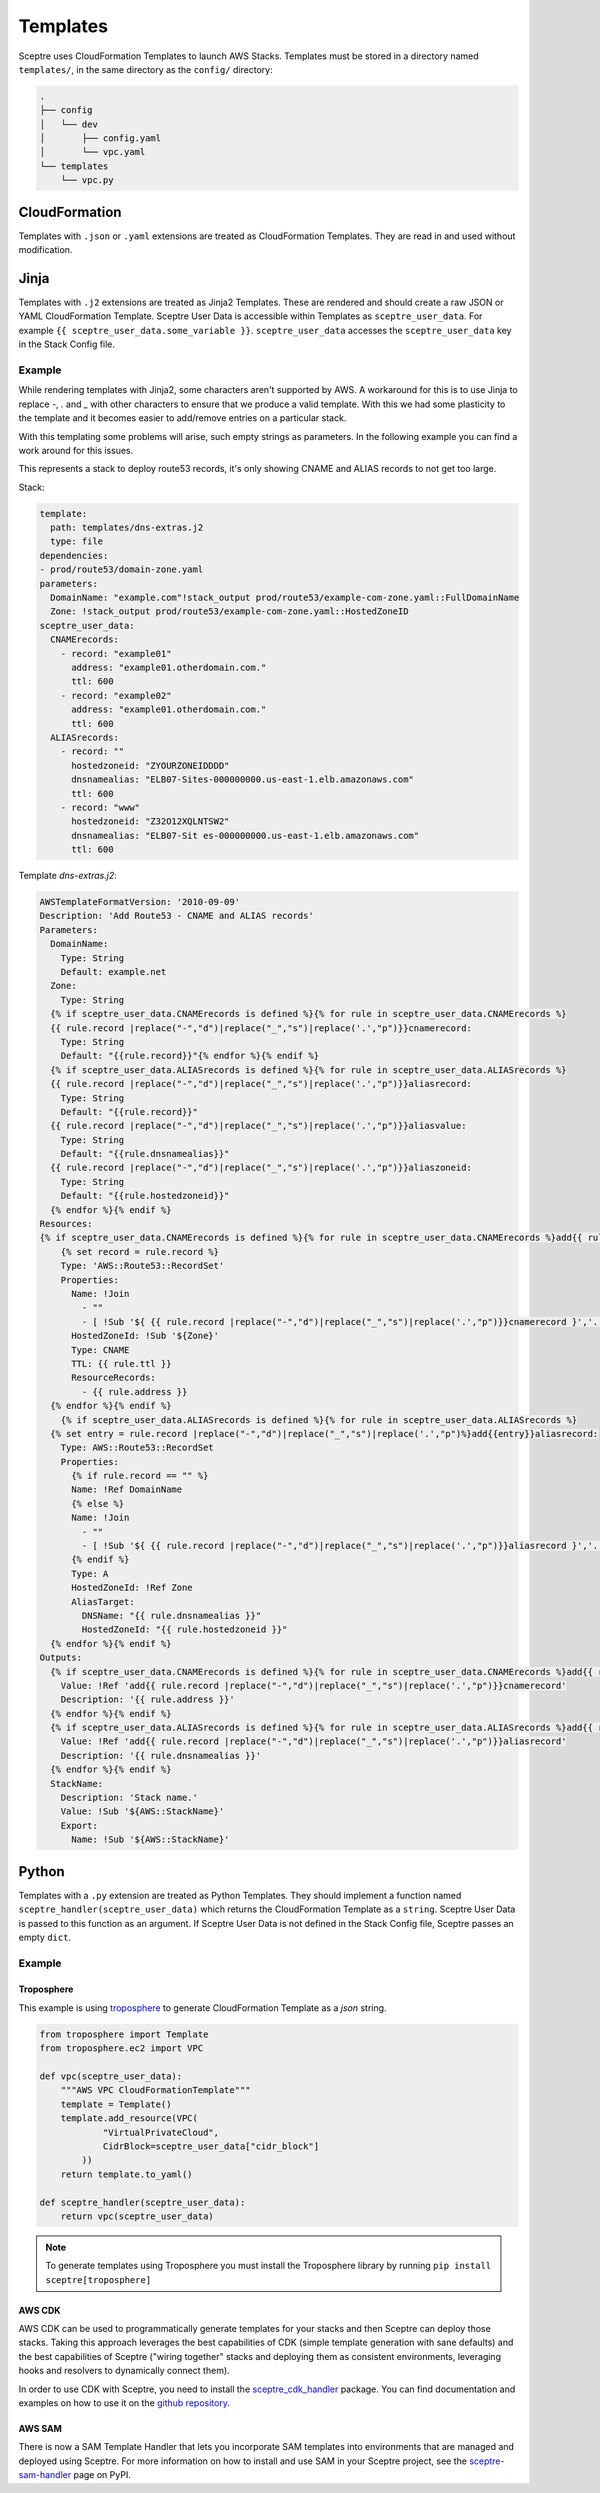 Templates
=========

Sceptre uses CloudFormation Templates to launch AWS Stacks. Templates must be
stored in a directory named ``templates/``, in the same directory as the
``config/`` directory:

.. code-block:: text

   .
   ├── config
   │   └── dev
   │       ├── config.yaml
   │       └── vpc.yaml
   └── templates
       └── vpc.py

CloudFormation
--------------

Templates with ``.json`` or ``.yaml`` extensions are treated as CloudFormation
Templates. They are read in and used without modification.

Jinja
-----

Templates with ``.j2`` extensions are treated as Jinja2 Templates.
These are rendered and should create a raw JSON or YAML CloudFormation
Template. Sceptre User Data is accessible within Templates as
``sceptre_user_data``. For example ``{{ sceptre_user_data.some_variable }}``.
``sceptre_user_data`` accesses the ``sceptre_user_data`` key in the Stack
Config file.


Example
~~~~~~~

While rendering templates with Jinja2, some characters aren't supported by AWS. A workaround for this is to use Jinja to replace `-`, `.` and `_` with other characters to ensure that we produce a valid template. With this we had some plasticity to the template and it becomes easier to add/remove entries on a particular stack.

With this templating some problems will arise, such empty strings as parameters. In the following example you can find a work around for this issues.

This represents a stack to deploy route53 records, it's only showing CNAME and ALIAS records to not get too large.

Stack:

.. code-block:: yaml

    template:
      path: templates/dns-extras.j2
      type: file
    dependencies:
    - prod/route53/domain-zone.yaml
    parameters:
      DomainName: "example.com"!stack_output prod/route53/example-com-zone.yaml::FullDomainName
      Zone: !stack_output prod/route53/example-com-zone.yaml::HostedZoneID
    sceptre_user_data:
      CNAMErecords:
        - record: "example01"
          address: "example01.otherdomain.com."
          ttl: 600
        - record: "example02"
          address: "example01.otherdomain.com."
          ttl: 600
      ALIASrecords:
        - record: ""
          hostedzoneid: "ZYOURZONEIDDDD"
          dnsnamealias: "ELB07-Sites-000000000.us-east-1.elb.amazonaws.com"
          ttl: 600
        - record: "www"
          hostedzoneid: "Z32O12XQLNTSW2"
          dnsnamealias: "ELB07-Sit es-000000000.us-east-1.elb.amazonaws.com"
          ttl: 600


Template `dns-extras.j2`:

.. code-block:: jinja

    AWSTemplateFormatVersion: '2010-09-09'
    Description: 'Add Route53 - CNAME and ALIAS records'
    Parameters:
      DomainName:
        Type: String
        Default: example.net
      Zone:
        Type: String
      {% if sceptre_user_data.CNAMErecords is defined %}{% for rule in sceptre_user_data.CNAMErecords %}
      {{ rule.record |replace("-","d")|replace("_","s")|replace('.',"p")}}cnamerecord:
        Type: String
        Default: "{{rule.record}}"{% endfor %}{% endif %}
      {% if sceptre_user_data.ALIASrecords is defined %}{% for rule in sceptre_user_data.ALIASrecords %}
      {{ rule.record |replace("-","d")|replace("_","s")|replace('.',"p")}}aliasrecord:
        Type: String
        Default: "{{rule.record}}"
      {{ rule.record |replace("-","d")|replace("_","s")|replace('.',"p")}}aliasvalue:
        Type: String
        Default: "{{rule.dnsnamealias}}"
      {{ rule.record |replace("-","d")|replace("_","s")|replace('.',"p")}}aliaszoneid:
        Type: String
        Default: "{{rule.hostedzoneid}}"
      {% endfor %}{% endif %}
    Resources:
    {% if sceptre_user_data.CNAMErecords is defined %}{% for rule in sceptre_user_data.CNAMErecords %}add{{ rule.record |    replace("-","d")|replace("_","s")|replace('.',"p")}}cnamerecord:
        {% set record = rule.record %}
        Type: 'AWS::Route53::RecordSet'
        Properties:
          Name: !Join
            - ""
            - [ !Sub '${ {{ rule.record |replace("-","d")|replace("_","s")|replace('.',"p")}}cnamerecord }','.', !Ref DomainName, '.']
          HostedZoneId: !Sub '${Zone}'
          Type: CNAME
          TTL: {{ rule.ttl }}
          ResourceRecords:
            - {{ rule.address }}
      {% endfor %}{% endif %}
        {% if sceptre_user_data.ALIASrecords is defined %}{% for rule in sceptre_user_data.ALIASrecords %}
      {% set entry = rule.record |replace("-","d")|replace("_","s")|replace('.',"p")%}add{{entry}}aliasrecord:
        Type: AWS::Route53::RecordSet
        Properties:
          {% if rule.record == "" %}
          Name: !Ref DomainName
          {% else %}
          Name: !Join
            - ""
            - [ !Sub '${ {{ rule.record |replace("-","d")|replace("_","s")|replace('.',"p")}}aliasrecord }','.', !Ref DomainName, '.']
          {% endif %}
          Type: A
          HostedZoneId: !Ref Zone
          AliasTarget:
            DNSName: "{{ rule.dnsnamealias }}"
            HostedZoneId: "{{ rule.hostedzoneid }}"
      {% endfor %}{% endif %}
    Outputs:
      {% if sceptre_user_data.CNAMErecords is defined %}{% for rule in sceptre_user_data.CNAMErecords %}add{{ rule.record |    replace("-","d")|replace("_","s")|replace('.',"p")}}cnamerecord:
        Value: !Ref 'add{{ rule.record |replace("-","d")|replace("_","s")|replace('.',"p")}}cnamerecord'
        Description: '{{ rule.address }}'
      {% endfor %}{% endif %}
      {% if sceptre_user_data.ALIASrecords is defined %}{% for rule in sceptre_user_data.ALIASrecords %}add{{ rule.record |    replace("-","d")|replace("_","s")|replace('.',"p")}}aliasrecord:
        Value: !Ref 'add{{ rule.record |replace("-","d")|replace("_","s")|replace('.',"p")}}aliasrecord'
        Description: '{{ rule.dnsnamealias }}'
      {% endfor %}{% endif %}
      StackName:
        Description: 'Stack name.'
        Value: !Sub '${AWS::StackName}'
        Export:
          Name: !Sub '${AWS::StackName}'


Python
------

Templates with a ``.py`` extension are treated as Python Templates. They should
implement a function named ``sceptre_handler(sceptre_user_data)`` which returns
the CloudFormation Template as a ``string``. Sceptre User Data is passed to
this function as an argument. If Sceptre User Data is not defined in the Stack
Config file, Sceptre passes an empty ``dict``.

Example
~~~~~~~

Troposphere
^^^^^^^^^^^

This example is using `troposphere`_
to generate CloudFormation Template as a `json` string.

.. code-block:: python

    from troposphere import Template
    from troposphere.ec2 import VPC

    def vpc(sceptre_user_data):
        """AWS VPC CloudFormationTemplate"""
        template = Template()
        template.add_resource(VPC(
                "VirtualPrivateCloud",
                CidrBlock=sceptre_user_data["cidr_block"]
            ))
        return template.to_yaml()

    def sceptre_handler(sceptre_user_data):
        return vpc(sceptre_user_data)

.. note::
  To generate templates using Troposphere you must install the
  Troposphere library by running ``pip install sceptre[troposphere]``

.. _troposphere: https://github.com/cloudtools/troposphere/

AWS CDK
^^^^^^^

AWS CDK can be used to programmatically generate templates for your stacks and then Sceptre can
deploy those stacks. Taking this approach leverages the best capabilities of CDK (simple template
generation with sane defaults) and the best capabilities of Sceptre ("wiring together" stacks and
deploying them as consistent environments, leveraging hooks and resolvers to dynamically connect them).

In order to use CDK with Sceptre, you need to install the `sceptre_cdk_handler`_ package. You can find
documentation and examples on how to use it on the `github repository`_.

.. _sceptre_cdk_handler: https://pypi.org/project/sceptre-cdk-handler/
.. _github repository: https://github.com/sceptre/sceptre-cdk-handler

AWS SAM
^^^^^^^
There is now a SAM Template Handler that lets you incorporate SAM templates into environments that
are managed and deployed using Sceptre. For more information on how to install and use SAM in your
Sceptre project, see the `sceptre-sam-handler`_ page on PyPI.

.. _sceptre-sam-handler: https://pypi.org/project/sceptre-sam-handler/
